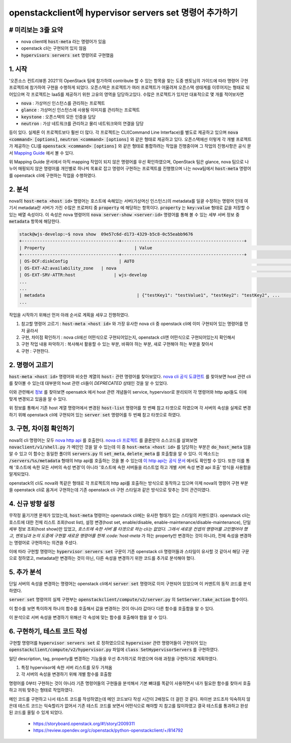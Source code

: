 openstackclient에 hypervisor servers set 명령어 추가하기
=====================================================================

--------------------------------------------------------
# 미리보는 3줄 요약
--------------------------------------------------------

* nova client에 :code:`host-meta` 라는 명령어가 있음
* openstack cli는 구현되어 있지 않음
* :code:`hypervisors servers set` 명령어로 구현했음

--------------------------------------------------------
1. 시작
--------------------------------------------------------

'오픈소스 컨트리뷰톤 2021'의 OpenStack 팀에 참가하여 contribute 할 수 있는 항목을 찾는 도중 멘토님의 가이드에 따라 명령어 구현 프로젝트에 참가하여 구현을 수행하게 되었다.
오픈스택은 프로젝트가 여러 프로젝트가 어울려져 오픈스택 생태계를 이루어지는 형태로 되어있으며 각 프로젝트는 IaaS를 제공하기 위한 고유의 영역을 담당하고있다.
수많은 프로젝트가 있지만 대표적으로 몇 개를 적어보자면

* :code:`nova` : 가상머신 인스턴스를 관리하는 프로젝트
* :code:`glance` : 가상머신 인스턴스에 사용될 이미지를 관리하는 프로젝트
* :code:`keystone` : 오픈스택의 모든 인증을 담당
* :code:`neutron` : 가상 네트워크를 관리하고 물리 네트워크와의 연결을 담당

등이 있다. 실제론 이 프로젝트보다 훨씬 더 많다.
각 프로젝트는 CLI(Command Line Interface)를 별도로 제공하고 있으며 :code:`nova <command> [options]`, :code:`neutron <command> [options]` 와 같은 형태로 제공하고 있다.
오픈스택에선 이렇게 각 개별 프로젝트가 제공하는 CLI를 :code:`openstack <command> [options]` 와 같은 형태로 통합하려는 작업을 진행중이며 그 작업의 진행사항은 공식 문서 `Mapping Guide <https://docs.openstack.org/python-openstackclient/pike/cli/decoder.html>`_ 에서 볼 수 있다.

위 Mapping Guide 문서에서 아직 mapping 작업이 되지 않은 명령어를 우선 확인하였으며, OpenStack 팀은 glance, nova 팀으로 나누어 매핑되지 않은 명령어를 개인별로 하나씩 목표로 잡고 명령어 구현하는 프로젝트를 진행했으며 나는 nova팀에서 :code:`host-meta` 명령어를 openstack cli에 구현하는 작업을 수행하였다.

--------------------------------------------------------
2. 분석
--------------------------------------------------------
    
nova의 :code:`host-meta <host id>` 명령어는 호스트에 속해있는 서버(가상머신 인스턴스)의 metadata를 일괄 수정하는 명령어 인데 여기서 metadata란 서버가 가진 수많은 프로퍼티 중 :code:`property` 에 해당하는 항목이다. :code:`property` 는 :code:`key:value` 형태로 값을 저장할 수 있는 배열 속성이다. 이 속성은 nova 명령어의 :code:`nova server-show <server-id>` 명령어를 통해 볼 수 있는 세부 서버 정보 중 :code:`metadata` 항목에 해당한다.


.. code-block:: bash

    stack@wjs-develop:~$ nova show  09e57c6d-d173-4329-b5c8-0c55eabb9676
    +--------------------------------------+------------------------------------------------+
    | Property                                   | Value                                                                                         |
    +--------------------------------------+------------------------------------------------+
    | OS-DCF:diskConfig                    | AUTO                                                                                          |
    | OS-EXT-AZ:availability_zone   | nova                                                                                          |
    | OS-EXT-SRV-ATTR:host               | wjs-develop                                                                              |
    ...
    ...
    | metadata                                    | {"testKey1": "testValue1", "testKey2": "testKey2", ...       |
    ...


작업을 시작하기 위해선 먼저 아래 순서로 계획을 세우고 진행하였다.

1. 참고할 명령어 고르기 : :code:`host-meta <host id>` 와 가장 유사한 nova cli 중 openstack cli에 이미 구현되어 있는 명령어를 먼저 골라서
2. 구현, 차이점 확인하기 : nova cli에선 어떤식으로 구현되어있는지, openstack cli엔 어떤식으로 구현되어있는지 확인해서
3. 구현 작업 내용 파악하기 : 복사해서 활용할 수 있는 부분, 바꿔야 하는 부분, 새로 구현해야 하는 부분을 찾아서
4. 구현 : 구현한다.

--------------------------------------------------------
2. 명령어 고르기
--------------------------------------------------------

:code:`host-meta <host id>` 명령어와 비슷한 계열의 :code:`host-` 관련 명령어를 찾아보았다. `nova cli 공식 도큐먼트 <https://docs.openstack.org/python-novaclient/latest/cli/nova.html>`_ 를 찾아보면 host 관련 cli를 찾아볼 수 있는데 대부분의 host 관련 cli들이 `DEPRECATED` 상태인 것을 알 수 있었다.

.. image:: ./images/hypervisor_servers_set_1.png
    :width: 600

이와 관련해서 `정보 <https://specs.openstack.org/openstack/nova-specs/specs/pike/implemented/deprecate-os-hosts.html>`_ 를 찾아보면 opensatck 에서 host 관련 개념들이 service, hypervisor로 분리되어 각 명령어와 http api들도 이에 맞게 변경되고 있음을 알 수 있다.

위 정보를 통해서 기존 host 계열 명령어에서 변경된 :code:`host-list` 명령어를 첫 번째 참고 타겟으로 하였으며 각 서버의 속성을 실제로 변경하기 위해 openstack cli에 구현되어 있는 :code:`server set` 명령어를 두 번째 참고 타겟으로 하였다.

--------------------------------------------------------
3. 구현, 차이점 확인하기
--------------------------------------------------------

nova의 cli 명령어는 모두 `nova http api <https://docs.openstack.org/api-ref/compute/>`_ 를 호출한다. `nova cli 프로젝트 <https://opendev.org/openstack/python-novaclient>`_ 를 클론받아 소스코드를 살펴보면 :code:`novaclient/v1/shell.py` 가 메인인 것을 알 수 있는데 이 중 :code:`host-meta <host id>` 를 담당하는 부분은 :code:`do_host_meta` 임을 알 수 있고 이 함수는 동일한 폴더의 :code:`servers.py` 의 :code:`set_meta`, :code:`delete_meta` 를 호출함을 알 수 있다. 이 메소드는 :code:`/servers/%s/metadata` 형태의 http api를 호출하는 것을 볼 수 있는데 `이 http api는 공식 문서 <https://docs.openstack.org/api-ref/compute/#create-or-update-metadata-items>`_ 에서도 확인할 수 있다. 또한 이를 통해 '호스트에 속한 모든 서버의 속성 변경'이 아니라 '호스트에 속한 서버들을 리스트업 하고 개별 서버 속성 변경 api 호출' 방식을 사용함을 알게되었다.

openstack의 cli도 nova와 똑같은 형태로 각 프로젝트의 http api를 호출하는 방식으로 동작하고 있으며 이제 nova의 명령어 구현 부분을 openstack cli로 옴겨서 구현하는데 기존 openstack cli 구현 스타일과 같은 방식으로 맞추는 것이 관건이였다.

--------------------------------------------------------
4. 신규 방향 설정
--------------------------------------------------------

무작정 옮기기엔 문제가 있었는데, :code:`host-meta` 명령어는 openstack cli에는 유사한 형태가 없는 스타일의 커맨드였다. openstack cli는 호스트에 대한 전체 리스트 조회(host list), 설정 변경(host set, enable/disable, enable-maintenance/disable-maintenance), 단일 세부 정보 조회(host show)만 있었고, `호스트에 속한 서버`를 타겟으로 하는 cli는 없었다.
그래서 새로운 컨셉의 명령어를 고민했어야 했고, 멘토님과 논의 도중에 구현할 새로운 명령어를 현재 :code:`host-meta` 가 하는 property만 변경하는 것이 아니라, 전체 속성을 변경하는 명령어로 구현하자는 의견을 주셨다. 

.. image:: ./images/hypervisor_servers_set_2.png
    :width: 600

이에 따라 구현할 명령어는 :code:`hypervisor servers set` 구문이 기존 openstack cli 명령어들과 스타일이 유사할 것 같아서 해당 구문으로 정하였고, metadata만 변경하는 것이 아닌, 다른 속성을 변경하기 위한 코드를 추가로 분석해야 했다.

--------------------------------------------------------
5. 추가 분석
--------------------------------------------------------

단일 서버의 속성을 변경하는 명령어는 openstack cli에서 :code:`server set` 명령어로 이미 구현되어 있었으며 이 커맨트의 동작 코드를 분석하였다.

:code:`server set` 명령어의 실제 구현부는 :code:`openstackclient/compute/v2/server.py` 의 :code:`SetServer.take_action` 함수이다.

이 함수를 보면 특이하게 하나의 함수를 호출해서 값을 변경하는 것이 아니라 값마다 다른 함수를 호출함을 알 수 있다.

.. image:: ./images/hypervisor_servers_set_3.png
    :width: 600

이 분석으로 서버 속성을 변경하기 위해선 각 속성에 맞는 함수를 호출해야 함을 알 수 있다.

--------------------------------------------------------
6. 구현하기, 테스트 코드 작성
--------------------------------------------------------

구현할 명령어를 :code:`hypervisor servers set` 로 정하였으므로 :code:`hypervisor` 관련 명령어들이 구현되어 있는 :code:`openstackclient/compute/v2/hypervisor.py` 파일에 :code:`class SetHypervisorServers` 를 구현하였다.

일단 description, tag, property를 변경하는 기능들을 우선 추가하기로 하였으며 아래 과정을 구현하기로 계획하였다.

1. 특정 hypervisor에 속한 서버 리스트를 모두 가져옴
2. 각 서버의 속성을 변경하기 위해 개별 함수를 호출함

명령어를 0부터 구현하는 것이 아니라 기존 명령어들의 구현들을 분석해서 기본 뼈대를 똑같이 사용하면서 내가 필요한 함수를 찾아서 호출하고 끼워 맞추는 형태로 작업하였다.

메인 코드를 구현하고 나서 테스트 코드를 작성하였는데 메인 코드보다 작성 시간이 2배정도 더 걸린 것 같다. 파이썬 코드조차 익숙하지 않은데 테스트 코드는 익숙할리가 없어서 기존 테스트 코드를 보면서 어떤식으로 해야할 지 참고를 많이하였고 결국 테스트를 통과하고 완성된 코드를 올릴 수 있게 되었다.

 * https://storyboard.openstack.org/#!/story/2009311
 * https://review.opendev.org/c/openstack/python-openstackclient/+/814792